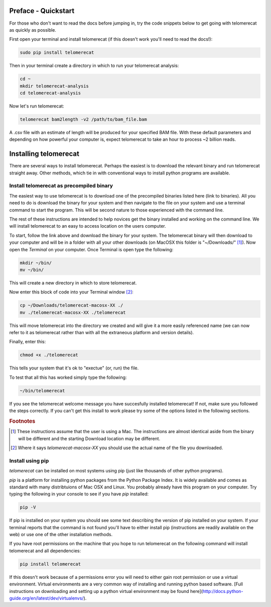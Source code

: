 Preface - Quickstart
====================

For those who don't want to read the docs before jumping in, try the code snippets below to get going with telomerecat as quickly as possible.

First open your terminal and install telomerecat (if this doesn't work you'll need to read the docs!):

.. code-block:: shell

   sudo pip install telomerecat

Then in your terminal create a directory in which to run your telomerecat analysis:

.. code-block:: shell

   cd ~
   mkdir telomerecat-analysis
   cd telomerecat-analysis

Now let's run telomerecat:

.. code-block:: shell
  
  telomerecat bam2length -v2 /path/to/bam_file.bam

A .csv file with an estimate of length will be produced for your specified BAM file. With these default parameters and depending on how powerful your computer is, expect telomerecat to take an hour to process ~2 billion reads.

Installing telomerecat
======================

There are several ways to install telomerecat. Perhaps the easiest is to download the relevant binary and run telomerecat straight away. Other methods, which tie in with conventional ways to install python programs are available.

Install telomerecat as precompiled binary
+++++++++++++++++++++++++++++++++++++++++

The easiest way to use telomerecat is to download one of the precompiled binaries listed here (link to binaries). All you need to do is download the binary for your system and then navigate to the file on your system and use a terminal command to start the program. This will be second nature to those experienced with the command line.

The rest of these instructions are intended to help novices get the binary installed and working on the command line. We will install telomerecat to an easy to access location on the users computer.

To start, follow the link above and download the binary for your system. The telomerecat binary will then download to your computer and will be in a folder with all your other downloads (on MacOSX this folder is "~/Downloads/" [#f1]_). Now open the `Terminal` on your computer. Once Terminal is open type the following: 

.. code-block:: shell
  
    mkdir ~/bin/
    mv ~/bin/
    
This will create a new directory in which to store telomerecat.

Now enter this block of code into your Terminal window [#f2]_:

.. code-block:: shell

    cp ~/Downloads/telomerecat-macosx-XX ./
    mv ./telomerecat-macosx-XX ./telomerecat

This will move telomerecat into the directory we created and will give it a more easily referenced name (we can now refer to it as telomerecat rather than with all the extraneous platform and version details).

Finally, enter this:

.. code-block:: shell

    chmod +x ./telomerecat

This tells your system that it's ok to "exectue" (or, run) the file.

To test that all this has worked simply type the following:

.. code-block:: shell

    ~/bin/telomerecat

If you see the telomerecat welcome message you have succesfully installed telomerecat! If not, make sure you followed the steps correctly. If you can't get this install to work please try some of the options listed in the following sections.

  
.. rubric:: Footnotes

.. [#f1] These instructions assume that the user is using a Mac. The instructions are almost identical aside from the binary will be different and the starting Download location may be different.
.. [#f2] Where it says `telomerecat-macosx-XX` you should use the actual name of the file you downloaded.

Install using pip
+++++++++++++++++

`telomerecat` can be installed on most systems using pip (just like thousands of other python programs).

`pip` is a platform for installing python packages from the Python Package Index. It is widely available and comes as standard with many distribtuions of Mac OSX and Linux. You probably already have this program on your computer. Try typing the following in your console to see if you have `pip` installed:

.. code-block:: shell
  
  pip -V

If pip is installed on your system you should see some text describing the version of pip installed on your system. If your terminal reports that the command is not found you'll have to either install pip (instructions are readily available on the web) or use one of the other installation methods.

If you have root permissions on the machine that you hope to run telomerecat on the following command will install telomerecat and all dependencies:

.. code-block:: shell
  
  pip install telomerecat

If this doesn't work because of a permissions error you will need to either gain root permission or use a virtual environment. Virtual environments are a very common way of installing and running python based software. [Full instructions on downloading and setting up a python virtual environment may be found here](http://docs.python-guide.org/en/latest/dev/virtualenvs/). 



